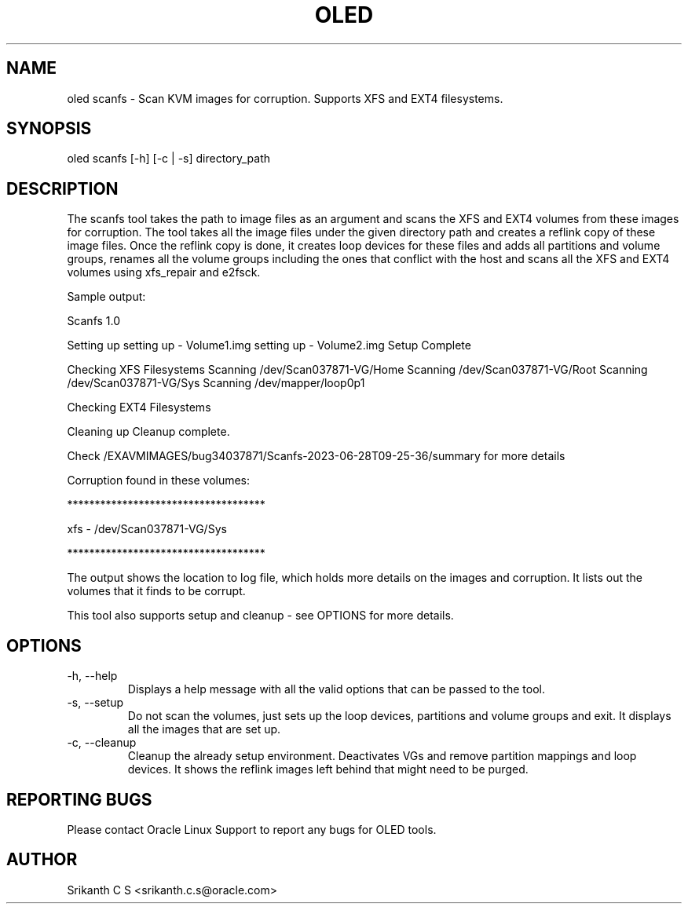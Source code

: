 .TH OLED SCANFS 8 "May 2023" "Oracle Linux Enhanced Diagnostics"

.SH NAME
oled scanfs - Scan KVM images for corruption. Supports XFS and EXT4 filesystems.

.SH SYNOPSIS
oled scanfs [-h] [-c | -s] directory_path

.SH DESCRIPTION
The scanfs tool takes the path to image files as an argument and scans the XFS and
EXT4 volumes from these images for corruption. The tool takes all the image files under
the given directory path and creates a reflink copy of these image files. Once the
reflink copy is done, it creates loop devices for these files and adds all partitions
and volume groups, renames all the volume groups including the ones that conflict with
the host and scans all the XFS and EXT4 volumes using xfs_repair and e2fsck.

Sample output:

Scanfs 1.0


Setting up
setting up - Volume1.img
setting up - Volume2.img
Setup Complete

Checking XFS Filesystems
Scanning /dev/Scan037871-VG/Home
Scanning /dev/Scan037871-VG/Root
Scanning /dev/Scan037871-VG/Sys
Scanning /dev/mapper/loop0p1

Checking EXT4 Filesystems

Cleaning up
Cleanup complete.

Check /EXAVMIMAGES/bug34037871/Scanfs-2023-06-28T09-25-36/summary for more details

Corruption found in these volumes:

************************************

xfs - /dev/Scan037871-VG/Sys

************************************

The output shows the location to log file, which holds more details on the images and
corruption. It lists out the volumes that it finds to be corrupt.

This tool also supports setup and cleanup - see OPTIONS for more details.

.SH OPTIONS
.TP
-h, --help
    Displays a help message with all the valid options that
can be passed to the tool.

.TP
-s, --setup
    Do not scan the volumes, just sets up the loop devices, partitions and volume
groups and exit. It displays all the images that are set up.

.TP
-c, --cleanup
    Cleanup the already setup environment. Deactivates VGs and remove partition
mappings and loop devices. It shows the reflink images left behind that might
need to be purged.

.SH REPORTING BUGS
.TP
Please contact Oracle Linux Support to report any bugs for OLED tools.

.SH AUTHOR
.TP
Srikanth C S <srikanth.c.s@oracle.com>
